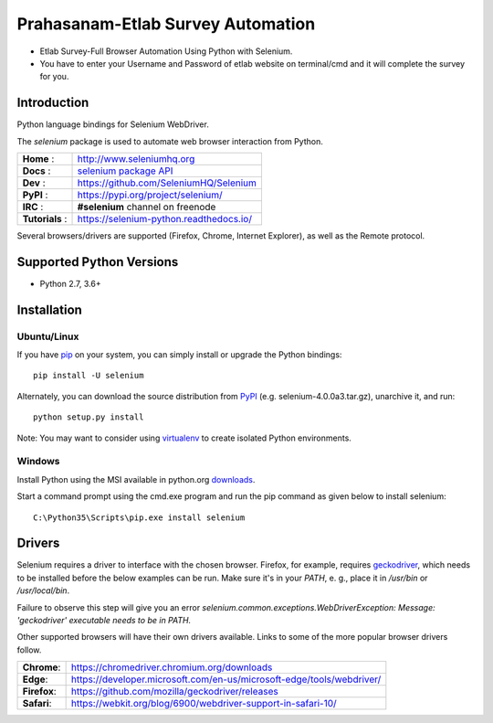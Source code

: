 ==================================
Prahasanam-Etlab Survey Automation
==================================
* Etlab Survey-Full Browser Automation Using Python with Selenium.
* You have to enter your Username and Password of etlab website on terminal/cmd and it will complete the survey for you.
.. image:: https://github.com/nuvish04/Prahasanam-Etlab-Survey-Automation/blob/master/Prahasanam.png?sanitize=true
Introduction
============

Python language bindings for Selenium WebDriver.

The `selenium` package is used to automate web browser interaction from Python.

+----------------+--------------------------------------------------------------------------------------+
| **Home**     : | http://www.seleniumhq.org                                                            |
+----------------+--------------------------------------------------------------------------------------+
| **Docs**     : | `selenium package API <https://seleniumhq.github.io/selenium/docs/api/py/api.html>`_ |
+----------------+--------------------------------------------------------------------------------------+
| **Dev**      : | https://github.com/SeleniumHQ/Selenium                                               |
+----------------+--------------------------------------------------------------------------------------+
| **PyPI**     : | https://pypi.org/project/selenium/                                                   |
+----------------+--------------------------------------------------------------------------------------+
| **IRC**      : | **#selenium** channel on freenode                                                    |
+----------------+--------------------------------------------------------------------------------------+
| **Tutorials** :| https://selenium-python.readthedocs.io/                                              |
+----------------+--------------------------------------------------------------------------------------+

Several browsers/drivers are supported (Firefox, Chrome, Internet Explorer), as well as the Remote protocol.

Supported Python Versions
=========================

* Python 2.7, 3.6+

Installation
============

Ubuntu/Linux
------------
If you have `pip <https://pip.pypa.io/>`_ on your system, you can simply install or upgrade the Python bindings::

    pip install -U selenium

Alternately, you can download the source distribution from `PyPI <https://pypi.org/project/selenium/#files>`_ (e.g. selenium-4.0.0a3.tar.gz), unarchive it, and run::

    python setup.py install

Note: You may want to consider using `virtualenv <http://www.virtualenv.org/>`_ to create isolated Python environments.

Windows
-------

Install Python using the MSI available in python.org `downloads <https://www.python.org/downloads/>`_.

Start a command prompt using the cmd.exe program and run the pip command as given below to install selenium::

    C:\Python35\Scripts\pip.exe install selenium
Drivers
=======

Selenium requires a driver to interface with the chosen browser. Firefox,
for example, requires `geckodriver <https://github.com/mozilla/geckodriver/releases>`_, which needs to be installed before the below examples can be run. Make sure it's in your `PATH`, e. g., place it in `/usr/bin` or `/usr/local/bin`.

Failure to observe this step will give you an error `selenium.common.exceptions.WebDriverException: Message: 'geckodriver' executable needs to be in PATH.`

Other supported browsers will have their own drivers available. Links to some of the more popular browser drivers follow.

+--------------+-----------------------------------------------------------------------+
| **Chrome**:  | https://chromedriver.chromium.org/downloads                           |
+--------------+-----------------------------------------------------------------------+
| **Edge**:    | https://developer.microsoft.com/en-us/microsoft-edge/tools/webdriver/ |
+--------------+-----------------------------------------------------------------------+
| **Firefox**: | https://github.com/mozilla/geckodriver/releases                       |
+--------------+-----------------------------------------------------------------------+
| **Safari**:  | https://webkit.org/blog/6900/webdriver-support-in-safari-10/          |
+--------------+-----------------------------------------------------------------------+
